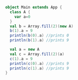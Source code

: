 #+BEGIN_SRC scala
object Main extends App {
  class A {
    var a=0
  }
  val b = Array.fill(2)(new A)
  b(1).a = 9
  println(b(0).a) //prints 0
  println(b(1).a) //prints 9

  val a = new A
  val c = Array.fill(2)(a)
  c(1).a = 9
  println(c(0).a) //prints 9
  println(c(1).a) //prints 9
}
#+END_SRC
